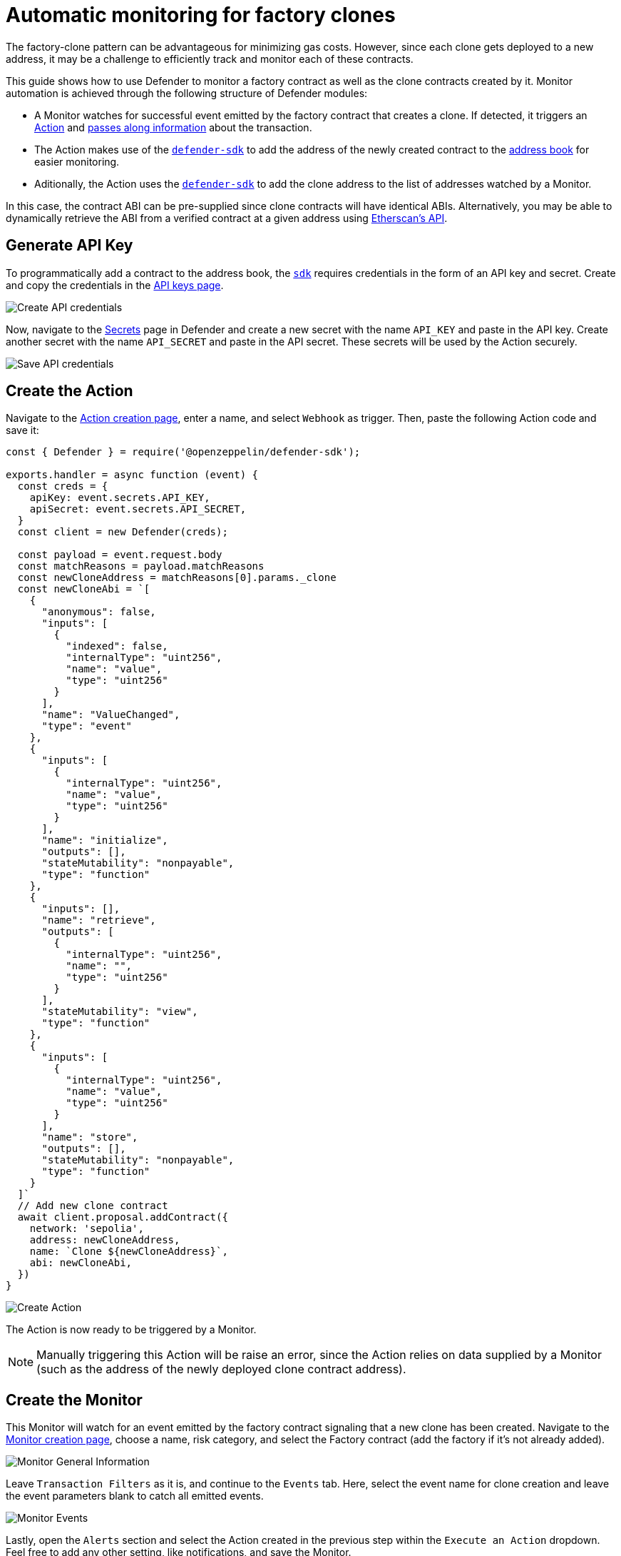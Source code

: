 # Automatic monitoring for factory clones

The factory-clone pattern can be advantageous for minimizing gas costs. However, since each clone gets deployed to a new address, it may be a challenge to efficiently track and monitor each of these contracts.

This guide shows how to use Defender to monitor a factory contract as well as the clone contracts created by it. Monitor automation is achieved through the following structure of Defender modules:

* A Monitor watches for successful event emitted by the factory contract that creates a clone. If detected, it triggers an xref:module/actions.adoc[Action] and xref:module/actions.adoc#monitor_invocations[passes along information] about the transaction.
* The Action makes use of the https://www.npmjs.com/package/@openzeppelin/defender-sdk[`defender-sdk`, window=_blank] to add the address of the newly created contract to the xref:manage.adoc#address-book[address book] for easier monitoring.
* Aditionally, the Action uses the https://www.npmjs.com/package/@openzeppelin/defender-sdk[`defender-sdk`, window=_blank] to add the clone address to the list of addresses watched by a Monitor.

In this case, the contract ABI can be pre-supplied since clone contracts will have identical ABIs. Alternatively, you may be able to dynamically retrieve the ABI from a verified contract at a given address using https://docs.etherscan.io/api-endpoints/contracts[Etherscan's API, window=_blank].

[[generate-api-key]]
== Generate API Key

To programmatically add a contract to the address book, the https://www.npmjs.com/package/@openzeppelin/defender-sdk[`sdk`, window=_blank] requires credentials in the form of an API key and secret. Create and copy the credentials in the https://defender.openzeppelin.com/v2/#/manage/api-keys/team/new[API keys page, window=_blank].

image::guide-factory-api.png[Create API credentials]

Now, navigate to the https://defender.openzeppelin.com/v2/#/manage/secrets[Secrets, window=_blank] page in Defender and create a new secret with the name `API_KEY` and paste in the API key. Create another secret with the name `API_SECRET` and paste in the API secret. These secrets will be used by the Action securely.

image::guide-factory-secrets.png[Save API credentials]

[[create-action]]
== Create the Action

Navigate to the https://defender.openzeppelin.com/v2/#/actions/automatic/new?[Action creation page, window=_blank], enter a name, and select `Webhook` as trigger. Then, paste the following Action code and save it:

[source,jsx]
----
const { Defender } = require('@openzeppelin/defender-sdk');

exports.handler = async function (event) {
  const creds = {
    apiKey: event.secrets.API_KEY,
    apiSecret: event.secrets.API_SECRET,
  }
  const client = new Defender(creds);

  const payload = event.request.body
  const matchReasons = payload.matchReasons
  const newCloneAddress = matchReasons[0].params._clone
  const newCloneAbi = `[
    {
      "anonymous": false,
      "inputs": [
        {
          "indexed": false,
          "internalType": "uint256",
          "name": "value",
          "type": "uint256"
        }
      ],
      "name": "ValueChanged",
      "type": "event"
    },
    {
      "inputs": [
        {
          "internalType": "uint256",
          "name": "value",
          "type": "uint256"
        }
      ],
      "name": "initialize",
      "outputs": [],
      "stateMutability": "nonpayable",
      "type": "function"
    },
    {
      "inputs": [],
      "name": "retrieve",
      "outputs": [
        {
          "internalType": "uint256",
          "name": "",
          "type": "uint256"
        }
      ],
      "stateMutability": "view",
      "type": "function"
    },
    {
      "inputs": [
        {
          "internalType": "uint256",
          "name": "value",
          "type": "uint256"
        }
      ],
      "name": "store",
      "outputs": [],
      "stateMutability": "nonpayable",
      "type": "function"
    }
  ]`
  // Add new clone contract
  await client.proposal.addContract({
    network: 'sepolia',
    address: newCloneAddress,
    name: `Clone ${newCloneAddress}`,
    abi: newCloneAbi,
  })
}
----

image::guide-factory-create-action.png[Create Action]

The Action is now ready to be triggered by a Monitor.

NOTE: Manually triggering this Action will be raise an error, since the Action relies on data supplied by a Monitor (such as the address of the newly deployed clone contract address).

[[create-monitor]]
== Create the Monitor

This Monitor will watch for an event emitted by the factory contract signaling that a new clone has been created. Navigate to the https://defender.openzeppelin.com/v2/#/monitor/new/custom[Monitor creation page, window=_blank], choose a name, risk category, and select the Factory contract (add the factory if it's not already added).

image::guide-factory-monitor-general-information.png[Monitor General Information]

Leave `Transaction Filters` as it is, and continue to the `Events` tab. Here, select the event name for clone creation and leave the event parameters blank to catch all emitted events.

image::guide-factory-monitor-events.png[Monitor Events]

Lastly, open the `Alerts` section and select the Action created in the previous step within the `Execute an Action` dropdown. Feel free to add any other setting, like notifications, and save the Monitor.

image::guide-factory-monitor-alerts.png[Monitor Alerts]

As with any action, the triggering of this Monitor will be recorded in the xref:logs.adoc[Logs].

[[test-run]]
== Test run

To test the set up, navigate to https://defender.openzeppelin.com/v2/#/actions/executable/new?[Transaction Proposals, window=_blank] to manually create a clone through the factory. Select the factory contract, and call the function that creates a clone with any parameters needed.

image::guide-factory-create-clone.png[Transaction Proposal to create clone]

Then, execute this this transaction with your preferred approval process, like a Relayer or EOA wallet. Head over to run history of the Action to verify it was triggered by the Monitor, adding the clone contract address to Defender.

image::guide-factory-action-run-history.png[Action Run History]

[[create-clone-monitor]]
== Create Monitor for clones

Now that you have a clone contract to serve as a template for all future clone contracts, it's time to create a Monitor for them. Navigate to the https://defender.openzeppelin.com/v2/#/monitor/new/custom[Monitor creation page, window=_blank], choose a name, risk category, and select the clone contract.

Aditionally, feel free to add any other filters for transactions, events, and functions, or notifications. Save the Monitor and observe the logs/notifications to verify that the Monitor is working as expected. 

image::guide-factory-monitor-clones.png[Monitor Clones]

[[action-monitor-clone]]
== Automatically add clones to Monitor

With the last Monitor, you can update the Action to add any newly created contract to the list of addresses being monitored by the Monitor. Update the Action code with the following code, replacing `monitorId` with the ID of the Monitor created in the previous step:

[source,jsx]
----
const { Defender } = require('@openzeppelin/defender-sdk');

exports.handler = async function (event) {
  const creds = {
    apiKey: event.secrets.API_KEY,
    apiSecret: event.secrets.API_SECRET,
  }
  const client = new Defender(creds);

  const payload = event.request.body
  const matchReasons = payload.matchReasons
  const newCloneAddress = matchReasons[0].params._clone
  const newCloneAbi = `[
    {
      "anonymous": false,
      "inputs": [
        {
          "indexed": false,
          "internalType": "uint256",
          "name": "value",
          "type": "uint256"
        }
      ],
      "name": "ValueChanged",
      "type": "event"
    },
    {
      "inputs": [
        {
          "internalType": "uint256",
          "name": "value",
          "type": "uint256"
        }
      ],
      "name": "initialize",
      "outputs": [],
      "stateMutability": "nonpayable",
      "type": "function"
    },
    {
      "inputs": [],
      "name": "retrieve",
      "outputs": [
        {
          "internalType": "uint256",
          "name": "",
          "type": "uint256"
        }
      ],
      "stateMutability": "view",
      "type": "function"
    },
    {
      "inputs": [
        {
          "internalType": "uint256",
          "name": "value",
          "type": "uint256"
        }
      ],
      "name": "store",
      "outputs": [],
      "stateMutability": "nonpayable",
      "type": "function"
    }
  ]`
  // Add new clone contract
  await client.proposal.addContract({
    network: 'sepolia',
    address: newCloneAddress,
    name: `Clone ${newCloneAddress}`,
    abi: newCloneAbi,
  })

  // Add clone contract to Monitor
  const monitorId = 'REPLACE'
  const monitor = await client.monitor.get(monitorId)
  const subscribedAddresses = monitor.addressRules[0].addresses
  subscribedAddresses.push(newCloneAddress)
  await client.action.update(monitorId, { addresses: subscribedAddresses })
}
----

Now when the Action runs, not only will it add the contract to Defender, it will also add it to the Monitor.

To verify, execute another test run!

[[reference]]
== Reference

* xref::module/actions.adoc[Actions Documentation]
* xref::module/monitor.adoc[Monitor Documentation]